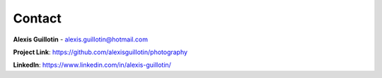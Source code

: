 Contact
#######

**Alexis Guillotin** - alexis.guillotin@hotmail.com

**Project Link**: `<https://github.com/alexisguillotin/photography>`_

**LinkedIn**: `<https://www.linkedin.com/in/alexis-guillotin/>`_